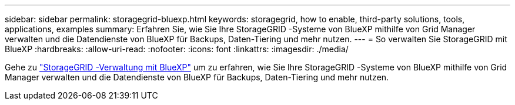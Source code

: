 ---
sidebar: sidebar 
permalink: storagegrid-bluexp.html 
keywords: storagegrid, how to enable, third-party solutions, tools, applications, examples 
summary: Erfahren Sie, wie Sie Ihre StorageGRID -Systeme von BlueXP mithilfe von Grid Manager verwalten und die Datendienste von BlueXP für Backups, Daten-Tiering und mehr nutzen. 
---
= So verwalten Sie StorageGRID mit BlueXP
:hardbreaks:
:allow-uri-read: 
:nofooter: 
:icons: font
:linkattrs: 
:imagesdir: ./media/


[role="lead"]
Gehe zu https://docs.netapp.com/us-en/bluexp-storagegrid/index.html["StorageGRID -Verwaltung mit BlueXP"^] um zu erfahren, wie Sie Ihre StorageGRID -Systeme von BlueXP mithilfe von Grid Manager verwalten und die Datendienste von BlueXP für Backups, Daten-Tiering und mehr nutzen.
